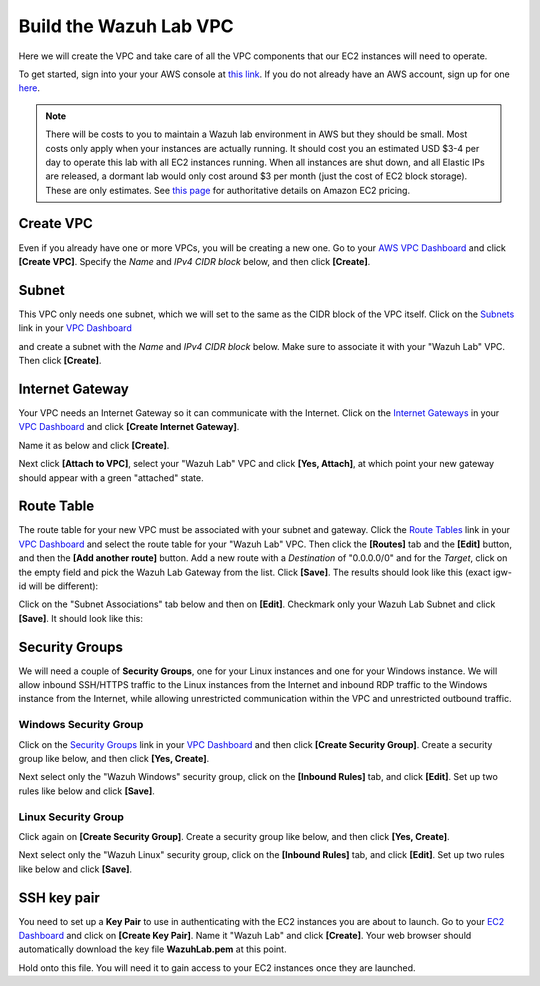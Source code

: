 .. Copyright (C) 2019 Wazuh, Inc.

.. _build_lab_build_vpc:

Build the Wazuh Lab VPC
=======================

Here we will create the VPC and take care of all the VPC components that our EC2
instances will need to operate.

To get started, sign into your your AWS console at 
`this link <https://console.aws.amazon.com/console/home>`_.  If you do not 
already have an AWS account, sign up for one
`here <https://portal.aws.amazon.com/billing/signup#/start>`_.

.. note::
  There will be costs to you to maintain a Wazuh lab environment in AWS but they
  should be small.  Most costs only apply when your  instances are actually 
  running.  It should cost you an estimated USD $3-4 per day to operate this
  lab with all EC2 instances running.  When all instances are shut down, and
  all Elastic IPs are released, a dormant lab would only cost around $3 per month
  (just the cost of EC2 block storage).  These are only estimates. See `this page
  <https://aws.amazon.com/ec2/pricing/>`_ for authoritative details on Amazon EC2
  pricing.

Create VPC
----------

Even if you already have one or more VPCs, you will be creating a new one.
Go to your `AWS VPC Dashboard <https://console.aws.amazon.com/vpc/home?#vpcs:>`_
and click **[Create VPC]**. Specify the *Name* and *IPv4 CIDR block* below, and
then click **[Create]**.

.. thumbnail:: ../../images/learning-wazuh/build-lab/new-vpc.png
    :title: New VPC
    :align: center
    :width: 75%

Subnet
------

This VPC only needs one subnet, which we will set to the same as the CIDR block
of the VPC itself.  Click on the `Subnets 
<https://console.aws.amazon.com/vpc/home#subnets:>`_ link in your `VPC Dashboard
<https://console.aws.amazon.com/vpc/home?#vpcs:>`_

.. thumbnail:: ../../images/learning-wazuh/build-lab/new-subnet-0.png
    :title: New VPC
    :align: center
    :width: 75%

and create a subnet with the *Name* and *IPv4 CIDR block* below.
Make sure to associate it with your "Wazuh Lab" VPC.  Then click **[Create]**.


.. thumbnail:: ../../images/learning-wazuh/build-lab/new-subnet.png
    :title: New subnet
    :align: center
    :width: 75%

Internet Gateway
----------------

Your VPC needs an Internet Gateway so it can communicate with the Internet.  
Click on the `Internet Gateways
<https://console.aws.amazon.com/vpc/home#igws:>`_ in your `VPC Dashboard
<https://console.aws.amazon.com/vpc/home?#vpcs:>`_ and click 
**[Create Internet Gateway]**.  

.. thumbnail:: ../../images/learning-wazuh/build-lab/create-gateway-0.png
    :title: Create gateway
    :align: center
    :width: 75%



Name it as below and click **[Create]**.

.. thumbnail:: ../../images/learning-wazuh/build-lab/create-gateway.png
    :title: Create gateway
    :align: center
    :width: 75%

Next click **[Attach to VPC]**, select your "Wazuh Lab" VPC and click **[Yes, Attach]**, at which point your new gateway
should appear with a green "attached" state.

Route Table
-----------

The route table for your new VPC must be associated with your subnet and gateway.  Click the `Route Tables
<https://console.aws.amazon.com/vpc/home#routetables:>`_ link in your `VPC Dashboard
<https://console.aws.amazon.com/vpc/home?#vpcs:>`_ and select the route table for your "Wazuh Lab" VPC.  Then click the
**[Routes]** tab and the **[Edit]** button, and then the **[Add another route]** button.  Add a new route with a *Destination*
of "0.0.0.0/0" and for the *Target*, click on the empty field and pick the Wazuh Lab Gateway from the list.  Click **[Save]**.
The results should look like this (exact igw- id will be different):

.. thumbnail:: ../../images/learning-wazuh/build-lab/route-table.png
    :title: Route table
    :align: center
    :width: 75%

Click on the "Subnet Associations" tab below and then on **[Edit]**.
Checkmark only your Wazuh Lab Subnet and click **[Save]**.  It should look like this:

.. thumbnail:: ../../images/learning-wazuh/build-lab/route-table-2.png
    :title: Route table 2
    :align: center
    :width: 75%

Security Groups
---------------

We will need a couple of **Security Groups**, one for your Linux instances and one for your Windows instance.
We will allow inbound SSH/HTTPS traffic to the Linux instances from the Internet and inbound RDP traffic to the Windows instance
from the Internet, while allowing unrestricted communication within the VPC and unrestricted outbound traffic.

Windows Security Group
::::::::::::::::::::::

Click on the `Security Groups <https://console.aws.amazon.com/vpc/home#securityGroups:>`_ link  in your `VPC Dashboard
<https://console.aws.amazon.com/vpc/home?#vpcs:>`_ and then click **[Create Security Group]**.  Create a security group like
below, and then click **[Yes, Create]**.

.. thumbnail:: ../../images/learning-wazuh/build-lab/sec-group-win.png
    :title: Sec Group Win
    :align: center
    :width: 75%

Next select only the "Wazuh Windows" security group, click on the **[Inbound Rules]** tab, and click **[Edit]**.
Set up two rules like below and click **[Save]**.

.. thumbnail:: ../../images/learning-wazuh/build-lab/sec-group-win-2.png
    :title: Sec Group Win
    :align: center
    :width: 75%

Linux Security Group
::::::::::::::::::::

Click again on **[Create Security Group]**.  Create a security group like below, and then click **[Yes, Create]**.

.. thumbnail:: ../../images/learning-wazuh/build-lab/sec-group-lin.png
    :title: Sec Group Lin
    :align: center
    :width: 75%

Next select only the "Wazuh Linux" security group, click on the **[Inbound Rules]** tab, and click **[Edit]**.
Set up two rules like below and click **[Save]**.

.. thumbnail:: ../../images/learning-wazuh/build-lab/sec-group-lin-2.png
    :title: Sec Group Lin
    :align: center
    :width: 75%


SSH key pair
------------

You need to set up a **Key Pair** to use in authenticating with the EC2 instances you are about to launch.  Go to your
`EC2 Dashboard <https://console.aws.amazon.com/ec2/v2/home>`_ and click on **[Create Key Pair]**.  Name it "Wazuh Lab"
and click **[Create]**.  Your web browser should automatically download the key file **WazuhLab.pem** at this point.

.. thumbnail:: ../../images/learning-wazuh/build-lab/key-pair.png
    :title: Key Pair
    :align: center
    :width: 75%

Hold onto this file.  You will need it to gain access to your EC2 instances once they are launched.
